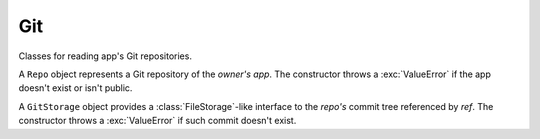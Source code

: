 ===
Git
===

Classes for reading app's Git repositories.

.. class:: Repo(owner, app)

   A ``Repo`` object represents a Git repository of the *owner's*
   *app*. The constructor throws a :exc:`ValueError` if the app
   doesn't exist or isn't public.

   .. attribute:: refs

      An object mapping reference names to the correspondent Git
      object IDs or strings of the form :file:`'ref: {otherRef}'`.

   .. method:: deref(ref)

      Return the Git object ID referenced by *ref*; throw a
      :exc:`ValueError` if not found.

   .. method:: readObject(id)

      Read the Git object with *id* and return a JavaScript object
      with the ``type`` and ``data`` properties; throw a
      :exc:`ValueError` if not found. ``type`` is ``'commit'``,
      ``'tree'``, ``'tag'``, or ``'blob'``; ``data`` is a
      :class:`Binary` representing the Git object.

   .. method:: getStorage(ref)

      Return ``new GitStorage(this, ref)``.

.. class:: GitStorage(repo, ref)

   A ``GitStorage`` object provides a :class:`FileStorage`-like
   interface to the *repo's* commit tree referenced by *ref*. The
   constructor throws a :exc:`ValueError` if such commit doesn't
   exist.

   .. attribute:: repo

      The repository.

   .. attribute:: ref

      The original reference.

   .. attribute:: commit

      The commit ID.

   .. method:: exists(path)

      Test whether an entry exists.

   .. method:: isFile(path)

      Test whether an entry exists and is a file.

   .. method:: isFolder(path)

      Test whether an entry exists and is a folder

   .. method:: read(path)

      Return a :class:`Binary` object with the file's content; throw a
      :exc:`NoSuchEntryError` if there's no such entry or an
      :exc:`EntryIsFolderError` if it's a folder.

   .. method:: list(path)

      Return a sorted array of names of folder's subentries; throw a
      :exc:`NoSuchEntryError` if there's no such entry or an
      :exc:`EntryIsFileError` if it's a file.
